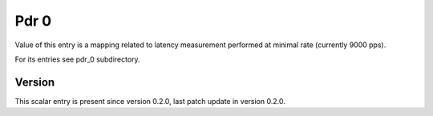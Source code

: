 ..
   Copyright (c) 2021 Cisco and/or its affiliates.
   Licensed under the Apache License, Version 2.0 (the "License");
   you may not use this file except in compliance with the License.
   You may obtain a copy of the License at:
..
       http://www.apache.org/licenses/LICENSE-2.0
..
   Unless required by applicable law or agreed to in writing, software
   distributed under the License is distributed on an "AS IS" BASIS,
   WITHOUT WARRANTIES OR CONDITIONS OF ANY KIND, either express or implied.
   See the License for the specific language governing permissions and
   limitations under the License.


Pdr 0
^^^^^

Value of this entry is a mapping related to latency measurement
performed at minimal rate (currently 9000 pps).

For its entries see pdr_0 subdirectory.

Version
~~~~~~~

This scalar entry is present since version 0.2.0,
last patch update in version 0.2.0.
